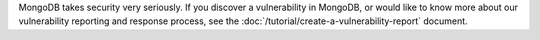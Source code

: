 MongoDB takes security very
seriously. If you discover a vulnerability in MongoDB,
or would like to know more about our vulnerability reporting
and response process, see the
:doc:`/tutorial/create-a-vulnerability-report` document.
